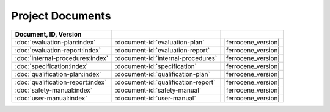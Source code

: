 .. SPDX-License-Identifier: MIT OR Apache-2.0
   SPDX-FileCopyrightText: The Ferrocene Developers

Project Documents
=================

.. csv-table::
   :align: left
   :header: **Document**, **ID**, **Version**
   :delim: !
   :class: longtable

   :doc:`evaluation-plan:index`!:document-id:`evaluation-plan`!|ferrocene_version|
   :doc:`evaluation-report:index`!:document-id:`evaluation-report`!|ferrocene_version|
   :doc:`internal-procedures:index`!:document-id:`internal-procedures`!|ferrocene_version|
   :doc:`specification:index`!:document-id:`specification`!|ferrocene_version|
   :doc:`qualification-plan:index`!:document-id:`qualification-plan`!|ferrocene_version|
   :doc:`qualification-report:index`!:document-id:`qualification-report`!|ferrocene_version|
   :doc:`safety-manual:index`!:document-id:`safety-manual`!|ferrocene_version|
   :doc:`user-manual:index`!:document-id:`user-manual`!|ferrocene_version|

